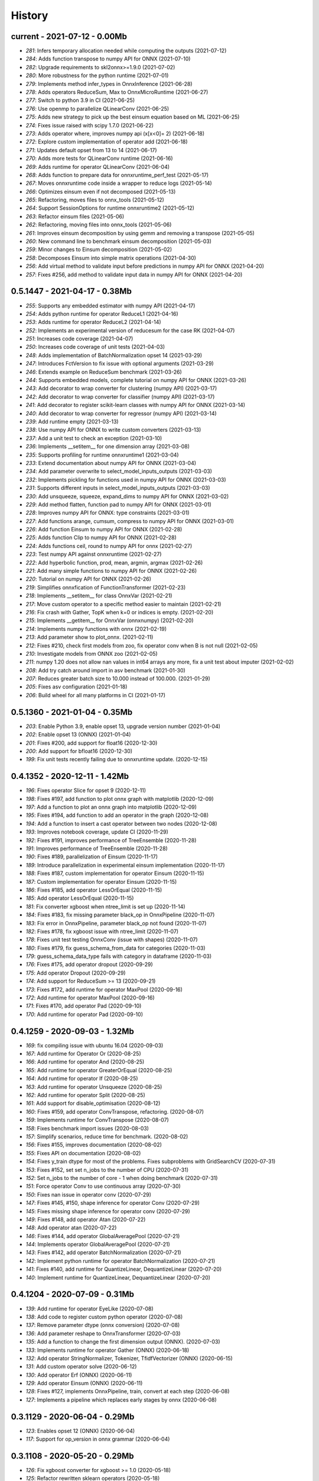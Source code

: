 
.. _l-HISTORY:

=======
History
=======

current - 2021-07-12 - 0.00Mb
=============================

* `281`: Infers temporary allocation needed while computing the outputs (2021-07-12)
* `284`: Adds function transpose to numpy API for ONNX (2021-07-10)
* `282`: Upgrade requirements to skl2onnx>=1.9.0 (2021-07-02)
* `280`: More robustness for the python runtime (2021-07-01)
* `279`: Implements method infer_types in OnnxInference (2021-06-28)
* `278`: Adds operators ReduceSum, Max to OnnxMicroRuntime (2021-06-27)
* `277`: Switch to python 3.9 in CI (2021-06-25)
* `276`: Use openmp to parallelize QLinearConv (2021-06-25)
* `275`: Adds new strategy to pick up the best einsum equation based on ML (2021-06-25)
* `274`: Fixes issue raised with scipy 1.7.0 (2021-06-22)
* `273`: Adds operator where, improves numpy api (x[x<0]= 2) (2021-06-18)
* `272`: Explore custom implementation of operator add (2021-06-18)
* `271`: Updates default opset from 13 to 14 (2021-06-17)
* `270`: Adds more tests for QLinearConv runtime (2021-06-16)
* `269`: Adds runtime for operator QLinearConv  (2021-06-04)
* `268`: Adds function to prepare data for onnxruntime_perf_test (2021-05-17)
* `267`: Moves onnxruntime code inside a wrapper to reduce logs (2021-05-14)
* `266`: Optimizes einsum even if not decomposed (2021-05-13)
* `265`: Refactoring, moves files to onnx_tools (2021-05-12)
* `264`: Support SessionOptions for runtime onnxruntime2 (2021-05-12)
* `263`: Refactor einsum files (2021-05-06)
* `262`: Refactoring, moving files into onnx_tools (2021-05-06)
* `261`: Improves einsum decomposition by using gemm and removing a transpose (2021-05-05)
* `260`: New command line to benchmark einsum decomposition (2021-05-03)
* `259`: Minor changes to Einsum decomposition (2021-05-02)
* `258`: Decomposes Einsum into simple matrix operations (2021-04-30)
* `256`: Add virtual method to validate input before predictions in numpy API for ONNX (2021-04-20)
* `257`: Fixes #256, add method to validate input data in numpy API for ONNX (2021-04-20)

0.5.1447 - 2021-04-17 - 0.38Mb
==============================

* `255`: Supports any embedded estimator with numpy API (2021-04-17)
* `254`: Adds python runtime for operator ReduceL1 (2021-04-16)
* `253`: Adds runtime for operator ReduceL2 (2021-04-14)
* `252`: Implements an experimental version of reducesum for the case RK (2021-04-07)
* `251`: Increases code coverage (2021-04-07)
* `250`: Increases code coverage of unit tests (2021-04-03)
* `248`: Adds implementation of BatchNormalization opset 14 (2021-03-29)
* `247`: Introduces FctVersion to fix issue with optional arguments (2021-03-29)
* `246`: Extends example on ReduceSum benchmark (2021-03-26)
* `244`: Supports embedded models, complete tutorial on numpy API for ONNX (2021-03-26)
* `243`: Add decorator to wrap converter for clustering (numpy API) (2021-03-17)
* `242`: Add decorator to wrap converter for classifier (numpy API) (2021-03-17)
* `241`: Add decorator to register scikit-learn classes with numpy API for ONNX (2021-03-14)
* `240`: Add decorator to wrap converter for regressor (numpy API) (2021-03-14)
* `239`: Add runtime empty (2021-03-13)
* `238`: Use numpy API for ONNX to write custom converters (2021-03-13)
* `237`: Add a unit test to check an exception (2021-03-10)
* `236`: Implements __setitem__ for one dimension array (2021-03-08)
* `235`: Supports profiling for runtime onnxruntime1 (2021-03-04)
* `233`: Extend documentation about numpy API for ONNX (2021-03-04)
* `234`: Add parameter overwrite to select_model_inputs_outputs (2021-03-03)
* `232`: Implements pickling for functions used in numpy API for ONNX (2021-03-03)
* `231`: Supports different inputs in select_model_inputs_outputs (2021-03-03)
* `230`: Add unsqueeze, squeeze, expand_dims to numpy API for ONNX (2021-03-02)
* `229`: Add method flatten, function pad to numpy API for ONNX (2021-03-01)
* `228`: Improves numpy API for ONNX: type constraints (2021-03-01)
* `227`: Add functions arange, cumsum, compress to numpy API for ONNX (2021-03-01)
* `226`: Add function Einsum to numpy API for ONNX (2021-02-28)
* `225`: Adds function Clip to numpy API for ONNX (2021-02-28)
* `224`: Adds functions ceil, round to numpy API for onnx (2021-02-27)
* `223`: Test numpy API against onnxruntime (2021-02-27)
* `222`: Add hyperbolic function, prod, mean, argmin, argmax (2021-02-26)
* `221`: Add many simple functions to numpy API for ONNX (2021-02-26)
* `220`: Tutorial on numpy API for ONNX (2021-02-26)
* `219`: Simplifies onnxfication of FunctionTransformer (2021-02-23)
* `218`: Implements __setitem__ for class OnnxVar (2021-02-21)
* `217`: Move custom operator to a specific method easier to maintain (2021-02-21)
* `216`: Fix crash with Gather, TopK when k=0 or indices is empty. (2021-02-20)
* `215`: Implements __getitem__ for OnnxVar (onnxnumpy) (2021-02-20)
* `214`: Implements numpy functions with onnx (2021-02-19)
* `213`: Add parameter show to plot_onnx. (2021-02-11)
* `212`: Fixes #210, check first models from zoo, fix operator conv when B is not null (2021-02-05)
* `210`: Investigate models from ONNX zoo (2021-02-05)
* `211`: numpy 1.20 does not allow nan values in int64 arrays any more, fix a unit test about imputer (2021-02-02)
* `208`: Add try catch around import in asv benchmark (2021-01-30)
* `207`: Reduces greater batch size to 10.000 instead of 100.000. (2021-01-29)
* `205`: Fixes asv configuration (2021-01-18)
* `206`: Build wheel for all many platforms in CI (2021-01-17)

0.5.1360 - 2021-01-04 - 0.35Mb
==============================

* `203`: Enable Python 3.9, enable opset 13, upgrade version number (2021-01-04)
* `202`: Enable opset 13 (ONNX) (2021-01-04)
* `201`: Fixes #200, add support for float16 (2020-12-30)
* `200`: Add support for bfloat16 (2020-12-30)
* `199`: Fix unit tests recently failing due to onnxruntime update. (2020-12-15)

0.4.1352 - 2020-12-11 - 1.42Mb
==============================

* `196`: Fixes operator Slice for opset 9 (2020-12-11)
* `198`: Fixes #197, add function to plot onnx graph with matplotlib (2020-12-09)
* `197`: Add a function to plot an onnx graph into matplotlib (2020-12-09)
* `195`: Fixes #194, add function to add an operator in the graph (2020-12-08)
* `194`: Add a function to insert a cast operator between two nodes (2020-12-08)
* `193`: Improves notebook coverage, update CI (2020-11-29)
* `192`: Fixes #191, improves performance of TreeEnsemble (2020-11-28)
* `191`: Improves performance of TreeEnsemble (2020-11-28)
* `190`: Fixes #189, parallelization of Einsum (2020-11-17)
* `189`: Introduce parallelization in experimental einsum implementation (2020-11-17)
* `188`: Fixes #187, custom implementation for operator Einsum (2020-11-15)
* `187`: Custom implementation for operator Einsum (2020-11-15)
* `186`: Fixes #185, add operator LessOrEqual (2020-11-15)
* `185`: Add operator LessOrEqual (2020-11-15)
* `181`: Fix converter xgboost when ntree_limit is set up (2020-11-14)
* `184`: Fixes #183, fix missing parameter black_op in OnnxPipeline (2020-11-07)
* `183`: Fix error in OnnxPipeline, parameter black_op not found (2020-11-07)
* `182`: Fixes #178, fix xgboost issue with ntree_limit (2020-11-07)
* `178`: Fixes unit test testing OnnxConv (issue with shapes) (2020-11-07)
* `180`: Fixes #179, fix guess_schema_from_data for categories (2020-11-03)
* `179`: guess_schema_data_type fails with category in dataframe (2020-11-03)
* `176`: Fixes #175, add operator dropout (2020-09-29)
* `175`: Add operator Dropout (2020-09-29)
* `174`: Add support for ReduceSum >= 13 (2020-09-21)
* `173`: Fixes #172, add runtime for operator MaxPool (2020-09-16)
* `172`: Add runtime for operator MaxPool (2020-09-16)
* `171`: Fixes #170, add operator Pad (2020-09-10)
* `170`: Add runtime for operator Pad (2020-09-10)

0.4.1259 - 2020-09-03 - 1.32Mb
==============================

* `169`: fix compiling issue with ubuntu 16.04 (2020-09-03)
* `167`: Add runtime for Operator Or (2020-08-25)
* `166`: Add runtime for operator And (2020-08-25)
* `165`: Add runtime for operator GreaterOrEqual (2020-08-25)
* `164`: Add runtime for operator If (2020-08-25)
* `163`: Add runtime for operator Unsqueeze (2020-08-25)
* `162`: Add runtime for operator Split (2020-08-25)
* `161`: Add support for disable_optimisation (2020-08-12)
* `160`: Fixes #159, add operator ConvTranspose, refactoring. (2020-08-07)
* `159`: Implements runtime for ConvTranspose (2020-08-07)
* `158`: Fixes benchmark import issues (2020-08-03)
* `157`: Simplify scenarios, reduce time for benchmark. (2020-08-02)
* `156`: Fixes #155, improves documentation (2020-08-02)
* `155`: Fixes API on documentation (2020-08-02)
* `154`: Fixes y_train dtype for most of the problems. Fixes subproblems with GridSearchCV (2020-07-31)
* `153`: Fixes #152, set set n_jobs to the number of CPU (2020-07-31)
* `152`: Set n_jobs to the number of core - 1 when doing benchmark (2020-07-31)
* `151`: Force operator Conv to use continuous array (2020-07-30)
* `150`: Fixes nan issue in operator conv (2020-07-29)
* `147`: Fixes #145, #150, shape inference for operator Conv (2020-07-29)
* `145`: Fixes missing shape inference for operator conv (2020-07-29)
* `149`: Fixes #148, add operator Atan (2020-07-22)
* `148`: Add operator atan (2020-07-22)
* `146`: Fixes #144, add operator GlobalAveragePool (2020-07-21)
* `144`: Implements operator GlobalAveragePool (2020-07-21)
* `143`: Fixes #142, add operator BatchNormalization (2020-07-21)
* `142`: Implement python runtime for operator BatchNormalization (2020-07-21)
* `141`: Fixes #140, add runtime for QuantizeLinear, DequantizeLinear (2020-07-20)
* `140`: Implement runtime for QuantizeLinear, DequantizeLinear (2020-07-20)

0.4.1204 - 2020-07-09 - 0.31Mb
==============================

* `139`: Add runtime for operator EyeLike (2020-07-08)
* `138`: Add code to register custom python operator (2020-07-08)
* `137`: Remove parameter dtype (onnx conversion) (2020-07-08)
* `136`: Add parameter reshape to OnnxTransformer (2020-07-03)
* `135`: Add a function to change the first dimension output (ONNX). (2020-07-03)
* `133`: Implements runtime for operator Gather (ONNX) (2020-06-18)
* `132`: Add operator StringNormalizer, Tokenizer, TfidfVectorizer (ONNX) (2020-06-15)
* `131`: Add custom operator solve (2020-06-12)
* `130`: Add operator Erf (ONNX) (2020-06-11)
* `129`: Add operator Einsum (ONNX) (2020-06-11)
* `128`: Fixes #127, implements OnnxPipeline, train, convert at each step (2020-06-08)
* `127`: Implements a pipeline which replaces early stages by onnx (2020-06-08)

0.3.1129 - 2020-06-04 - 0.29Mb
==============================

* `123`: Enables opset 12 (ONNX) (2020-06-04)
* `117`: Support for op_version in onnx grammar (2020-06-04)

0.3.1108 - 2020-05-20 - 0.29Mb
==============================

* `126`: Fix xgboost converter for xgboost >= 1.0 (2020-05-18)
* `125`: Refactor rewritten sklearn operators (2020-05-18)
* `124`: Fixes #122, capture standard C ouptput with dump_data_model, first step for #123 (2020-05-16)
* `122`: Captures C output when calling dump_data_and_model (2020-05-16)

0.3.1082 - 2020-05-01 - 2.84Mb
==============================

* `121`: Add function to convert array to bytes and bytes to array (onnx tensor) (2020-04-30)
* `120`: Fix discrepencies for SVM classifier (ONNX) (2020-04-30)
* `119`: Keep order in topk implementation (2020-04-17)
* `118`: opset is not propagated in OnnxTransformer (2020-04-09)

0.3.1070 - 2020-04-07 - 0.29Mb
==============================

* `115`: Add a function to replay a benchmark when this one was dumped (more accurate) (2020-04-06)
* `116`: Makes ZipMapDictionary picklable (2020-03-30)
* `114`: Add more parameters to specify benchmark time (2020-03-30)
* `113`: Add operators for opset 12 (2020-03-26)
* `112`: Number of feature is wrong for problem num-tr-clus (2020-03-20)

0.3.1029 - 2020-03-17 - 0.28Mb
==============================

* `111`: Reduce the number of allocation in TreeEnsemble when it is parallelized (cache) (2020-03-13)
* `110`: Implements runtime for operator Constant-12 (2020-03-06)
* `109`: Generate a benchmark with asv to compare different runtime. Update modules in asv. (2020-03-06)
* `108`: Add a function to reduce the memory footprint (2020-02-25)
* `106`: Add operator Neg (2020-02-25)
* `101`: Fix DecisionTreeClassifier disappearance on the benchmark graph (2020-02-25)
* `107`: Add operator IsNaN (2020-02-24)
* `105`: Support string labels for Linear, TreeEnsemble, SVM classifiers. (2020-02-24)
* `104`: Enable / disable parallelisation in topk (2020-02-23)
* `103`: Implements plot benchmark ratio depending on two parameters (2020-02-22)
* `102`: Fix conversion for xgboost 1.0 (2020-02-21)

0.3.975 - 2020-02-19 - 0.28Mb
=============================

* `100`: add notebook on TreeEnsemble (2020-02-19)
* `99`: Fixes #93, use same code for TreeEnsembleClassifier and TreeEnsembleRegression (2020-02-19)
* `93`: Use pointer for TreeClassifier (2020-02-19)
* `98`: mlprodict i broken after onnxruntime, skl2onnx update (2020-02-15)
* `97`: Add runtime for operator Conv (2020-01-24)
* `96`: Fixes #97, add runtime for operator Conv (2020-01-24)
* `95`: Fix OnnxInference where an output and an operator share the same name (2020-01-15)
* `94`: Raw scores are always positive for TreeEnsembleClassifier (binary) (2020-01-13)
* `90`: Implements a C++ runtime for topk (2019-12-17)
* `86`: Use pointers to replace treeindex in tree ensemble cpp runtime (2019-12-17)
* `92`: Implements a C++ version of  ArrayFeatureExtractor (2019-12-14)
* `89`: Implements a function which extracts some informations on the models (2019-12-14)
* `88`: Fix bug in runtime of GatherElements (2019-12-14)

0.3.853 - 2019-12-13 - 0.24Mb
=============================

* `87`: Add converter for HistGradientBoostRegressor (2019-12-09)
* `85`: Implements a precompiled run method in OnnxInference (runtime='python_compiled') (2019-12-07)
* `84`: Automatically creates files to profile time_predict function in the benchmark with py-spy (2019-12-04)
* `83`: ONNX: includes experimental operators in the benchmark (2019-12-04)
* `82`: Function translate_fct2onnx: use of opset_version (2019-12-04)
* `81`: ONNX benchmark: track_score returns scores equal to 0 or 1 (unexpected) (2019-12-04)
* `80`: ONNX: extend benchmark to decision_function for some models (2019-12-03)
* `77`: Improves ONNX benchmark to measure zipmap impact. (2019-12-03)
* `76`: Implements ArgMax 12, ArgMax 12 (python onnx runtime) (2019-11-27)
* `75`: ONNX: fix random_state whevever it is available when running benchmark (2019-11-27)

0.3.765 - 2019-11-21 - 0.22Mb
=============================

* `59`: ONNX: Investigate kmeans and opset availability. (2019-11-21)
* `66`: ONNX: improves speed of python runtime for decision trees (2019-11-19)
* `74`: Function _modify_dimension should return the same dataset if called the same parameter (even if it uses random functions) (2019-11-15)
* `73`: ONNX: fix links on benchmark page (opset is missing) (2019-11-07)
* `72`: ONNX: support of sparse tensor for a unary and binary python operators (2019-11-06)
* `71`: ONNX: add operator Constant (2019-11-06)
* `67`: ONNX: improves speed of svm regressor (2019-11-06)
* `70`: ONNX: write tools to test convervsion for models in scikit-learn examples (2019-10-29)
* `65`: ONNX: investigate discrepencies for k-NN (2019-10-28)
* `69`: ONNX: side by side should work by name and not by positions (2019-10-23)
* `68`: ONNX: improves speed of SGDClassifier (2019-10-23)
* `61`: Implements a function to create a benchmark based on asv (ONNX) (2019-10-17)
* `63`: Export asv results to csv (ONNX) + command line (2019-10-11)
* `64`: Add an example with lightgbm and categorical variables (ONNX) (2019-10-07)
* `62`: Implements command line for the asv benchmark (ONNX) (2019-10-04)
* `60`: Improve lightgbm converter (ONNX) (2019-09-30)
* `58`: Fix table checking model, merge is wrong in documentation (2019-09-20)

0.2.542 - 2019-09-15 - 0.59Mb
=============================

* `57`: ONNX: handles dataframe when converting a model (2019-09-15)
* `56`: ONNX: implements cdist operator (2019-09-12)
* `54`: ONNX: fix summary, it produces multiple row when model are different when opset is different (2019-09-12)
* `51`: ONNX: measure the time performance obtained by using optimization (2019-09-11)
* `52`: ONNC-cli: add a command line to optimize an onnx model (2019-09-10)
* `49`: ONNX optimization: remove redundant subparts of a graph (2019-09-09)
* `48`: ONNX optimization: reduce the number of Identity nodes (2019-09-09)
* `47`: Implements statistics on onnx graph and sklearn models, add them to the documentation (2019-09-06)
* `46`: Implements KNearestNeibhorsRegressor supporting batch mode (ONNX) (2019-08-31)
* `45`: KNearestNeighborsRegressor (2019-08-30)
* `44`: Add an example to look into the performance of every node for a particular dataset (2019-08-30)
* `43`: LGBMClassifier has wrong shape (2019-08-29)

0.2.452 - 2019-08-28 - 0.13Mb
=============================

* `42`: Adds a graph which visually summarize the validating benchmark (ONNX). (2019-08-27)
* `41`: Enables to test multiple number of features at the same time (ONNX) (2019-08-27)
* `40`: Add a parameter to change the number of featuress when validating a model (ONNX). (2019-08-26)
* `39`: Add a parameter to dump all models even if they don't produce errors when being validated (ONNX) (2019-08-26)
* `24`: support double for TreeEnsembleClassifier (python runtime ONNX) (2019-08-23)
* `38`: See issue on onnxmltools. https://github.com/onnx/onnxmltools/issues/321 (2019-08-19)
* `35`: Supports parameter time_kwargs in the command line (ONNX) (2019-08-09)
* `34`: Add intervals when measuring time ratios between scikit-learn and onnx (ONNX) (2019-08-09)
* `31`: Implements shape inference for the python runtime (ONNX) (2019-08-06)
* `15`: Tells operator if the execution can be done inplace for unary operators (ONNX). (2019-08-06)
* `27`: Bug fix (2019-08-02)
* `23`: support double for TreeEnsembleRegressor (python runtime ONNX) (2019-08-02)

0.2.363 - 2019-08-01 - 0.11Mb
=============================

* `26`: Tests all converters in separate processeses to make it easier to catch crashes (2019-08-01)
* `25`: Ensures operator clip returns an array of the same type (ONNX Python Runtime) (2019-07-30)
* `22`: Implements a function to shake an ONNX model and test float32 conversion (2019-07-28)
* `21`: Add customized converters (2019-07-28)
* `20`: Enables support for TreeEnsemble operators in python runtime (ONNX). (2019-07-28)
* `19`: Enables support for SVM operators in python runtime (ONNX). (2019-07-28)
* `16`: fix documentation, visual graph are not being rendered in notebooks (2019-07-23)
* `18`: implements python runtime for SVM (2019-07-20)

0.2.272 - 2019-07-15 - 0.09Mb
=============================

* `17`: add a mechanism to use ONNX with double computation (2019-07-15)
* `13`: add automated benchmark of every scikit-learn operator in the documentation (2019-07-05)
* `12`: implements a way to measure time for each node of the ONNX graph (2019-07-05)
* `11`: implements a better ZipMap node based on dedicated container (2019-07-05)
* `8`: implements runtime for decision tree (2019-07-05)
* `7`: implement python runtime for scaler, pca, knn, kmeans (2019-07-05)
* `10`: implements full runtime with onnxruntime not node by node (2019-06-16)
* `9`: implements a onnxruntime runtime (2019-06-16)
* `6`: first draft of a python runtime for onnx (2019-06-15)
* `5`: change style highlight-ipython3 (2018-01-05)
